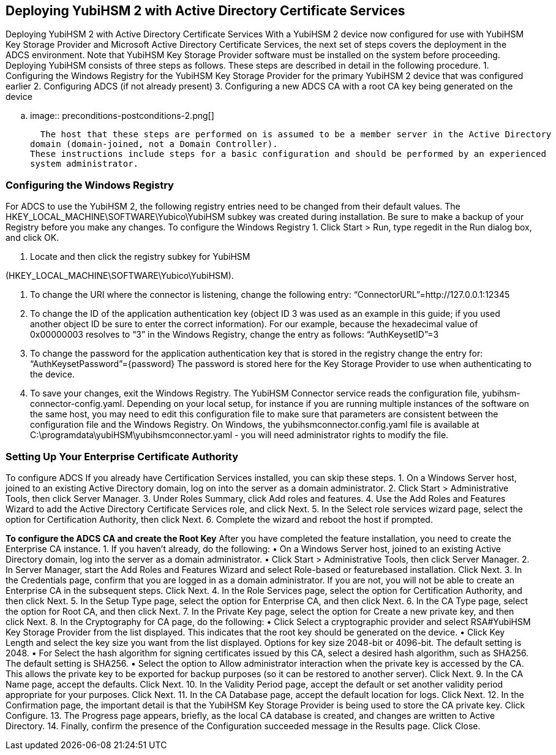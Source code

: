 == Deploying YubiHSM 2 with Active Directory Certificate Services
Deploying YubiHSM 2 with Active Directory Certificate
Services
With a YubiHSM 2 device now configured for use with YubiHSM Key Storage Provider and Microsoft
Active Directory Certificate Services, the next set of steps covers the deployment in the ADCS
environment. Note that YubiHSM Key Storage Provider software must be installed on the system
before proceeding.
Deploying YubiHSM consists of three steps as follows. These steps are described in detail in the
following procedure.
1.	 Configuring the Windows Registry for the YubiHSM Key Storage Provider for the primary
YubiHSM 2 device that was configured earlier
2.	 Configuring ADCS (if not already present)
3.	 Configuring a new ADCS CA with a root CA key being generated on the device

.. image:: preconditions-postconditions-2.png[]

  The host that these steps are performed on is assumed to be a member server in the Active Directory
domain (domain-joined, not a Domain Controller).
These instructions include steps for a basic configuration and should be performed by an experienced
system administrator.


=== Configuring the Windows Registry
For ADCS to use the YubiHSM 2, the following registry entries need to be changed from their default
values. The HKEY_LOCAL_MACHINE\SOFTWARE\Yubico\YubiHSM subkey was created during
installation. Be sure to make a backup of your Registry before you make any changes.
To configure the Windows Registry
1.	 Click Start > Run, type regedit in the Run dialog box, and click OK.

2.	 Locate and then click the registry subkey for YubiHSM

(HKEY_LOCAL_MACHINE\SOFTWARE\Yubico\YubiHSM).

3.	 To change the URI where the connector is listening, change the following entry:
“ConnectorURL”=http://127.0.0.1:12345
4.	 To change the ID of the application authentication key (object ID 3 was used as an example in this
guide; if you used another object ID be sure to enter the correct information). For our example,
because the hexadecimal value of 0x00000003 resolves to “3” in the Windows Registry, change
the entry as follows:
“AuthKeysetID”=3
5.	 To change the password for the application authentication key that is stored in the registry
change the entry for:
“AuthKeysetPassword”={password}
The password is stored here for the Key Storage Provider to use when authenticating to the
device.
6.	 To save your changes, exit the Windows Registry.
The YubiHSM Connector service reads the configuration file, yubihsm-connector-config.yaml.
Depending on your local setup, for instance if you are running multiple instances of the software on the
same host, you may need to edit this configuration file to make sure that parameters are consistent
between the configuration file and the Windows Registry. On Windows, the yubihsmconnector.config.yaml file is available at C:\programdata\yubiHSM\yubihsmconnector.yaml - you will need administrator rights to modify the file.

=== Setting Up Your Enterprise Certificate Authority
To configure ADCS
If you already have Certification Services installed, you can skip these steps.
1.	 On a Windows Server host, joined to an existing Active Directory domain, log on into the server as
a domain administrator.
2.	 Click Start > Administrative Tools, then click Server Manager.
3.	 Under Roles Summary, click Add roles and features.
4.	 Use the Add Roles and Features Wizard to add the Active Directory Certificate Services role, and
click Next.
5.	 In the Select role services wizard page, select the option for Certification Authority, then click
Next.
6.	 Complete the wizard and reboot the host if prompted.

**To configure the ADCS CA and create the Root Key**
After you have completed the feature installation, you need to create the Enterprise CA instance.
1.	 If you haven’t already, do the following:
•	 On a Windows Server host, joined to an existing Active Directory domain, log into the server
as a domain administrator.
•	 Click Start > Administrative Tools, then click Server Manager.
2.	 In Server Manager, start the Add Roles and Features Wizard and select Role-based or featurebased installation. Click Next.
3.	 In the Credentials page, confirm that you are logged in as a domain administrator. If you are not,
you will not be able to create an Enterprise CA in the subsequent steps. Click Next.
4.	 In the Role Services page, select the option for Certification Authority, and then click Next.
5.	 In the Setup Type page, select the option for Enterprise CA, and then click Next.
6.	 In the CA Type page, select the option for Root CA, and then click Next.
7.	 In the Private Key page, select the option for Create a new private key, and then click Next.
8.	 In the Cryptography for CA page, do the following:
•	 Click Select a cryptographic provider and select RSA#YubiHSM Key Storage Provider from
the list displayed. This indicates that the root key should be generated on the device.
•	 Click Key Length and select the key size you want from the list displayed. Options for key size
2048-bit or 4096-bit. The default setting is 2048.
•	 For Select the hash algorithm for signing certificates issued by this CA, select a desired
hash algorithm, such as SHA256. The default setting is SHA256.
•	 Select the option to Allow administrator interaction when the private key is accessed by
the CA. This allows the private key to be exported for backup purposes (so it can be restored
to another server).
Click Next.
9.	 In the CA Name page, accept the defaults. Click Next.
10.	 In the Validity Period page, accept the default or set another validity period appropriate for your
purposes. Click Next.
11.	 In the CA Database page, accept the default location for logs. Click Next.
12.	 In the Confirmation page, the important detail is that the YubiHSM Key Storage Provider is being
used to store the CA private key. Click Configure.
13.	 The Progress page appears, briefly, as the local CA database is created, and changes are written to
Active Directory.
14.	 Finally, confirm the presence of the Configuration succeeded message in the Results page. Click
Close. 
